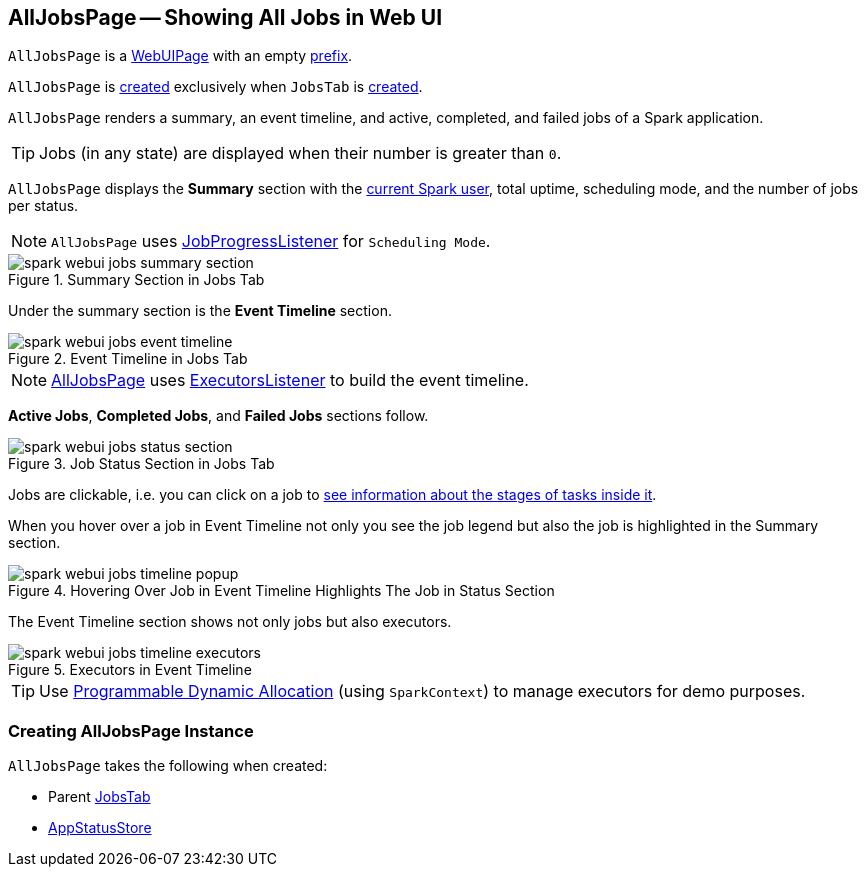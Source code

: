 == [[AllJobsPage]] AllJobsPage -- Showing All Jobs in Web UI

[[prefix]]
`AllJobsPage` is a link:spark-webui-WebUIPage.adoc[WebUIPage] with an empty link:spark-webui-WebUIPage.adoc#prefix[prefix].

`AllJobsPage` is <<creating-instance, created>> exclusively when `JobsTab` is link:spark-webui-JobsTab.adoc#creating-instance[created].

`AllJobsPage` renders a summary, an event timeline, and active, completed, and failed jobs of a Spark application.

TIP: Jobs (in any state) are displayed when their number is greater than `0`.

`AllJobsPage` displays the *Summary* section with the link:spark-webui-SparkUI.adoc#getSparkUser[current Spark user], total uptime, scheduling mode, and the number of jobs per status.

NOTE: `AllJobsPage` uses link:spark-webui-JobProgressListener.adoc[JobProgressListener] for `Scheduling Mode`.

.Summary Section in Jobs Tab
image::spark-webui-jobs-summary-section.png[align="center"]

Under the summary section is the *Event Timeline* section.

.Event Timeline in Jobs Tab
image::spark-webui-jobs-event-timeline.png[align="center"]

NOTE: link:spark-webui-AllJobsPage.adoc[AllJobsPage] uses link:spark-webui-executors-ExecutorsListener.adoc[ExecutorsListener] to build the event timeline.

*Active Jobs*, *Completed Jobs*, and *Failed Jobs* sections follow.

.Job Status Section in Jobs Tab
image::spark-webui-jobs-status-section.png[align="center"]

Jobs are clickable, i.e. you can click on a job to <<JobPage, see information about the stages of tasks inside it>>.

When you hover over a job in Event Timeline not only you see the job legend but also the job is highlighted in the Summary section.

.Hovering Over Job in Event Timeline Highlights The Job in Status Section
image::spark-webui-jobs-timeline-popup.png[align="center"]

The Event Timeline section shows not only jobs but also executors.

.Executors in Event Timeline
image::spark-webui-jobs-timeline-executors.png[align="center"]

TIP: Use xref:ROOT:SparkContext.adoc#dynamic-allocation[Programmable Dynamic Allocation] (using `SparkContext`) to manage executors for demo purposes.

=== [[creating-instance]] Creating AllJobsPage Instance

`AllJobsPage` takes the following when created:

* [[parent]] Parent link:spark-webui-JobsTab.adoc[JobsTab]
* [[store]] link:spark-core-AppStatusStore.adoc[AppStatusStore]
